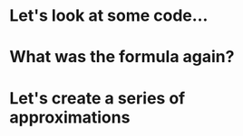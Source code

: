 * Let's look at some code...
* What was the formula again?
* Let's create a series of approximations
